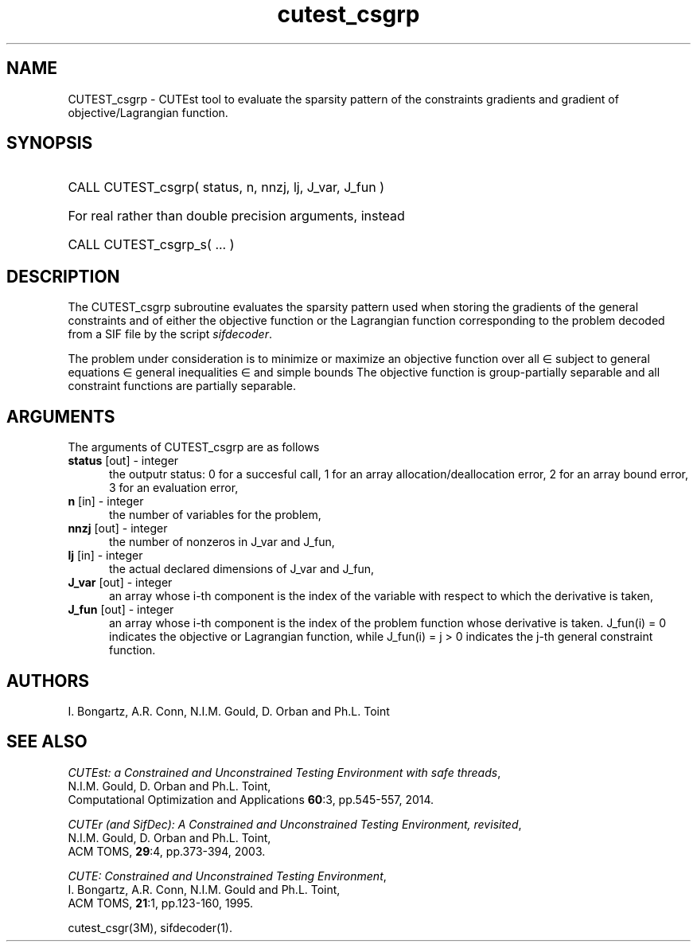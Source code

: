 '\" e  @(#)cutest_csgrp v1.5 03/2017;
.TH cutest_csgrp 3M "30 Mar 2017" "CUTEst user documentation" "CUTEst user documentation"
.SH NAME
CUTEST_csgrp \- CUTEst tool to evaluate the sparsity pattern of the
constraints gradients and gradient of objective/Lagrangian function.
.SH SYNOPSIS
.HP 1i
CALL CUTEST_csgrp( status, n, nnzj, lj, J_var, J_fun )

.HP 1i
For real rather than double precision arguments, instead

.HP 1i
CALL CUTEST_csgrp_s( ... )
.SH DESCRIPTION
The CUTEST_csgrp subroutine evaluates the sparsity pattern used when storing the
gradients of the general constraints and of either the objective function
or the Lagrangian function
.EQ
l(x,y) = f(x) + y sup T c(x)
.EN
corresponding to the problem decoded from a SIF file by the script
\fIsifdecoder\fP.

The problem under consideration
is to minimize or maximize an objective function
.EQ
f(x)
.EN
over all
.EQ
x
.EN
\(mo
.EQ
R sup n
.EN
subject to
general equations
.EQ
c sub i (x) ~=~ 0,
.EN
.EQ
~(i
.EN
\(mo
.EQ
{ 1 ,..., m sub E } ),
.EN
general inequalities
.EQ
c sub i sup l ~<=~ c sub i (x) ~<=~ c sub i sup u,
.EN
.EQ
~(i
.EN
\(mo
.EQ
{ m sub E + 1 ,..., m }),
.EN
and simple bounds
.EQ
x sup l ~<=~ x ~<=~ x sup u.
.EN
The objective function is group-partially separable and
all constraint functions are partially separable.
.LP
.SH ARGUMENTS
The arguments of CUTEST_csgrp are as follows
.TP 5
.B status \fP[out] - integer
the outputr status: 0 for a succesful call, 1 for an array
allocation/deallocation error, 2 for an array bound error,
3 for an evaluation error,
.TP
.B n \fP[in] - integer
the number of variables for the problem,
.TP
.B nnzj \fP[out] - integer
the number of nonzeros in J_var and J_fun,
.TP
.B lj \fP[in] - integer
the actual declared dimensions of J_var and J_fun,
.TP
.B J_var \fP[out] - integer
an array whose i-th component is the index of the variable with
respect to which the derivative is taken,
.TP
.B J_fun \fP[out] - integer
an array whose i-th component is the index of the problem function
whose derivative is taken. J_fun(i) = 0 indicates the
objective or Lagrangian function, while J_fun(i) = j > 0 indicates the
j-th general constraint function.
.LP
.SH AUTHORS
I. Bongartz, A.R. Conn, N.I.M. Gould, D. Orban and Ph.L. Toint
.SH "SEE ALSO"
\fICUTEst: a Constrained and Unconstrained Testing
Environment with safe threads\fP,
   N.I.M. Gould, D. Orban and Ph.L. Toint,
   Computational Optimization and Applications \fB60\fP:3, pp.545-557, 2014.

\fICUTEr (and SifDec): A Constrained and Unconstrained Testing
Environment, revisited\fP,
   N.I.M. Gould, D. Orban and Ph.L. Toint,
   ACM TOMS, \fB29\fP:4, pp.373-394, 2003.

\fICUTE: Constrained and Unconstrained Testing Environment\fP,
   I. Bongartz, A.R. Conn, N.I.M. Gould and Ph.L. Toint,
   ACM TOMS, \fB21\fP:1, pp.123-160, 1995.

cutest_csgr(3M), sifdecoder(1).
